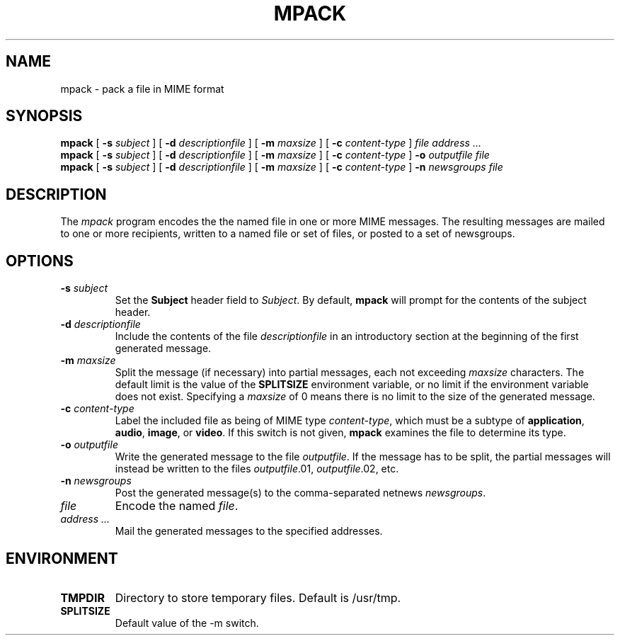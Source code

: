 .\"_
.TH MPACK 1 "v 1.5" PCS 
.SH NAME
mpack \- pack a file in MIME format
.SH SYNOPSIS
.B mpack
[
.B \-s
.I subject
]
[
.B \-d
.I descriptionfile
]
[
.B \-m
.I maxsize
]
[
.B \-c
.I content-type
]
.I file
.I "address \&..."
.br
.B mpack
[
.B \-s
.I subject
]
[
.B \-d
.I descriptionfile
]
[
.B \-m
.I maxsize
]
[
.B \-c
.I content-type
]
.B \-o
.I outputfile
.I file
.br
.B mpack
[
.B \-s
.I subject
]
[
.B \-d
.I descriptionfile
]
[
.B \-m
.I maxsize
]
[
.B \-c
.I content-type
]
.B \-n
.I newsgroups
.I file
.SH DESCRIPTION
The 
.I mpack
program encodes the 
the named file in one or more MIME messages.
The resulting messages are mailed to one or more recipients,
written to a named file or set of files, or posted to a set of
newsgroups.
.PP
.SH OPTIONS
.TP
.BI \-s " subject"
Set the 
.B Subject
header field to
.IR Subject .
By default,
.B mpack
will prompt for the contents of the subject header.
.TP
.BI \-d " descriptionfile
Include the contents of the file
.I descriptionfile
in an introductory section at the beginning of the first
generated message.
.TP
.BI \-m " maxsize"
Split the message (if necessary) into partial messages, each not
exceeding
.I maxsize
characters.  The default limit is the value of the 
.B SPLITSIZE
environment variable, or no limit if the environment variable
does not exist.
Specifying a 
.I maxsize
of 0 means there is no limit to the size of the generated message.
.TP
.BI \-c " content-type"
Label the included file as being of MIME type
.IR content-type ,
which must be a subtype of 
.BR application ,
.BR audio ,
.BR image ,
or 
.BR video .
If this switch is not given,
.B mpack
examines the file to determine its type.
.TP
.BI \-o " outputfile"
Write the generated message to the file
.IR outputfile .
If the message has to be split, the partial messages will instead be
written to the files
.IR outputfile .01,
.IR outputfile .02,
etc.
.TP
.BI \-n " newsgroups"
Post the generated message(s) to the comma-separated netnews
.IR newsgroups .
.TP
.I file
Encode the named
.IR file .
.TP
.I "address \&..."
Mail the generated messages to the specified addresses.
.SH ENVIRONMENT
.TP
.B TMPDIR
Directory to store temporary files.  Default is /usr/tmp.
.TP
.B SPLITSIZE
Default value of the -m switch.
